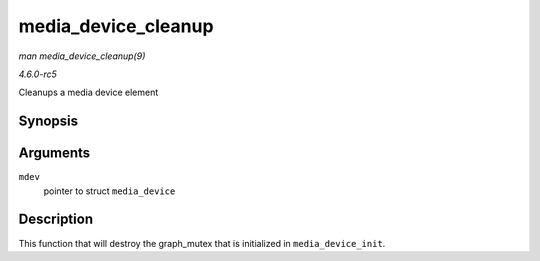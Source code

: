 .. -*- coding: utf-8; mode: rst -*-

.. _API-media-device-cleanup:

====================
media_device_cleanup
====================

*man media_device_cleanup(9)*

*4.6.0-rc5*

Cleanups a media device element


Synopsis
========

.. c:function:: void media_device_cleanup( struct media_device * mdev )

Arguments
=========

``mdev``
    pointer to struct ``media_device``


Description
===========

This function that will destroy the graph_mutex that is initialized in
``media_device_init``.


.. ------------------------------------------------------------------------------
.. This file was automatically converted from DocBook-XML with the dbxml
.. library (https://github.com/return42/sphkerneldoc). The origin XML comes
.. from the linux kernel, refer to:
..
.. * https://github.com/torvalds/linux/tree/master/Documentation/DocBook
.. ------------------------------------------------------------------------------
